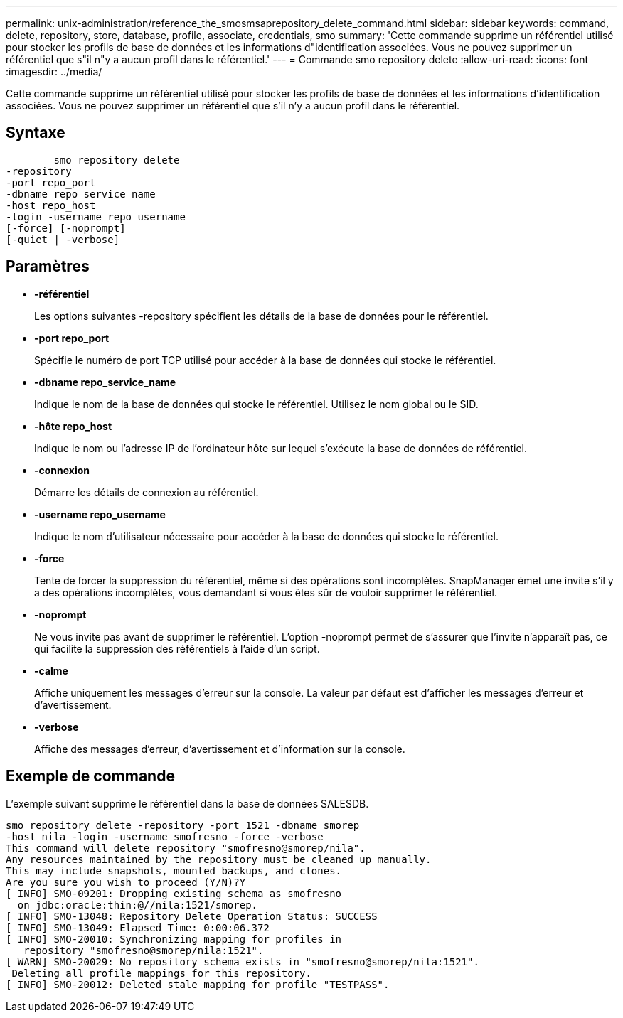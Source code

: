 ---
permalink: unix-administration/reference_the_smosmsaprepository_delete_command.html 
sidebar: sidebar 
keywords: command, delete, repository, store, database, profile, associate, credentials, smo 
summary: 'Cette commande supprime un référentiel utilisé pour stocker les profils de base de données et les informations d"identification associées. Vous ne pouvez supprimer un référentiel que s"il n"y a aucun profil dans le référentiel.' 
---
= Commande smo repository delete
:allow-uri-read: 
:icons: font
:imagesdir: ../media/


[role="lead"]
Cette commande supprime un référentiel utilisé pour stocker les profils de base de données et les informations d'identification associées. Vous ne pouvez supprimer un référentiel que s'il n'y a aucun profil dans le référentiel.



== Syntaxe

[listing]
----

        smo repository delete
-repository
-port repo_port
-dbname repo_service_name
-host repo_host
-login -username repo_username
[-force] [-noprompt]
[-quiet | -verbose]
----


== Paramètres

* *-référentiel*
+
Les options suivantes -repository spécifient les détails de la base de données pour le référentiel.

* *-port repo_port*
+
Spécifie le numéro de port TCP utilisé pour accéder à la base de données qui stocke le référentiel.

* *-dbname repo_service_name*
+
Indique le nom de la base de données qui stocke le référentiel. Utilisez le nom global ou le SID.

* *-hôte repo_host*
+
Indique le nom ou l'adresse IP de l'ordinateur hôte sur lequel s'exécute la base de données de référentiel.

* *-connexion*
+
Démarre les détails de connexion au référentiel.

* *-username repo_username*
+
Indique le nom d'utilisateur nécessaire pour accéder à la base de données qui stocke le référentiel.

* *-force*
+
Tente de forcer la suppression du référentiel, même si des opérations sont incomplètes. SnapManager émet une invite s'il y a des opérations incomplètes, vous demandant si vous êtes sûr de vouloir supprimer le référentiel.

* *-noprompt*
+
Ne vous invite pas avant de supprimer le référentiel. L'option -noprompt permet de s'assurer que l'invite n'apparaît pas, ce qui facilite la suppression des référentiels à l'aide d'un script.

* *-calme*
+
Affiche uniquement les messages d'erreur sur la console. La valeur par défaut est d'afficher les messages d'erreur et d'avertissement.

* *-verbose*
+
Affiche des messages d'erreur, d'avertissement et d'information sur la console.





== Exemple de commande

L'exemple suivant supprime le référentiel dans la base de données SALESDB.

[listing]
----
smo repository delete -repository -port 1521 -dbname smorep
-host nila -login -username smofresno -force -verbose
This command will delete repository "smofresno@smorep/nila".
Any resources maintained by the repository must be cleaned up manually.
This may include snapshots, mounted backups, and clones.
Are you sure you wish to proceed (Y/N)?Y
[ INFO] SMO-09201: Dropping existing schema as smofresno
  on jdbc:oracle:thin:@//nila:1521/smorep.
[ INFO] SMO-13048: Repository Delete Operation Status: SUCCESS
[ INFO] SMO-13049: Elapsed Time: 0:00:06.372
[ INFO] SMO-20010: Synchronizing mapping for profiles in
   repository "smofresno@smorep/nila:1521".
[ WARN] SMO-20029: No repository schema exists in "smofresno@smorep/nila:1521".
 Deleting all profile mappings for this repository.
[ INFO] SMO-20012: Deleted stale mapping for profile "TESTPASS".
----
